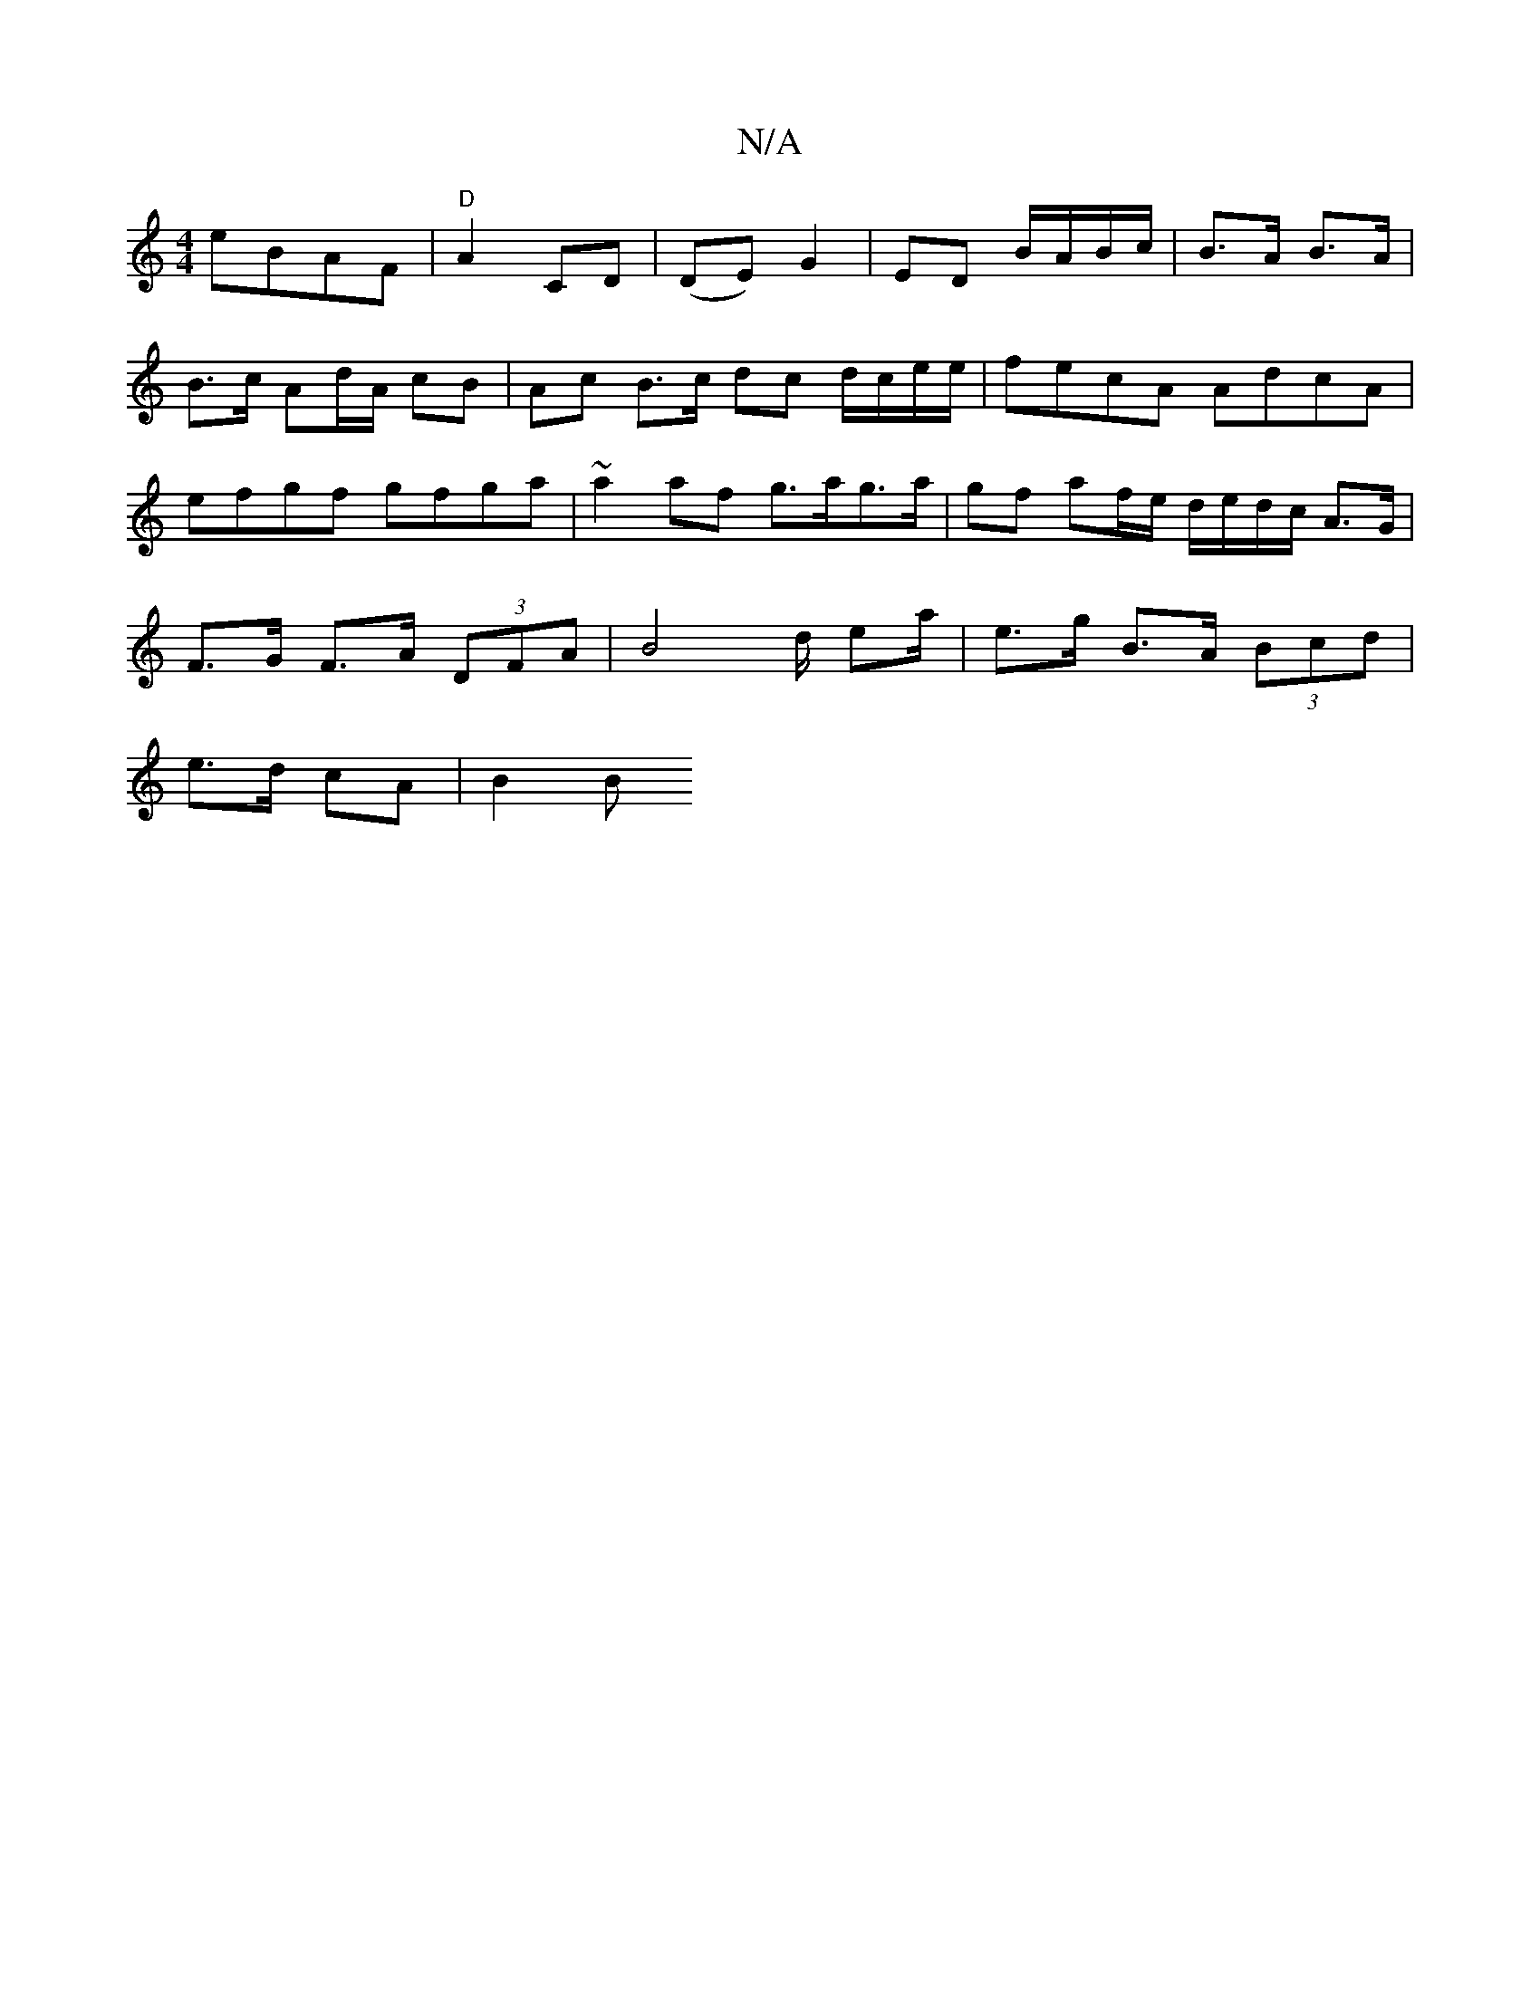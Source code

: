 X:1
T:N/A
M:4/4
R:N/A
K:Cmajor
eBAF|"D"A2 CD | (DE) G2 | ED B/A/B/c/ | B>A B>A |
B>c Ad/A/ cB | Ac B>c dc d/c/e/e/|fecA AdcA|
efgf gfga|~a2af g>ag>a | gf af/e/ d/e/d/c/ A>G |
F>G F>A (3DFA | B4 d/ ea/2| e>g B>A (3Bcd|
e>d cA | B2 B